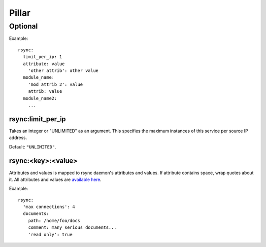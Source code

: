 .. Copyright (c) 2013, Hung Nguyen Viet
.. All rights reserved.
..
.. Redistribution and use in source and binary forms, with or without
.. modification, are permitted provided that the following conditions are met:
..
..     1. Redistributions of source code must retain the above copyright notice,
..        this list of conditions and the following disclaimer.
..     2. Redistributions in binary form must reproduce the above copyright
..        notice, this list of conditions and the following disclaimer in the
..        documentation and/or other materials provided with the distribution.
..
.. Neither the name of Hung Nguyen Viet nor the names of its contributors may be used
.. to endorse or promote products derived from this software without specific
.. prior written permission.
..
.. THIS SOFTWARE IS PROVIDED BY THE COPYRIGHT HOLDERS AND CONTRIBUTORS "AS IS"
.. AND ANY EXPRESS OR IMPLIED WARRANTIES, INCLUDING, BUT NOT LIMITED TO,
.. THE IMPLIED WARRANTIES OF MERCHANTABILITY AND FITNESS FOR A PARTICULAR
.. PURPOSE ARE DISCLAIMED. IN NO EVENT SHALL THE COPYRIGHT OWNER OR CONTRIBUTORS
.. BE LIABLE FOR ANY DIRECT, INDIRECT, INCIDENTAL, SPECIAL, EXEMPLARY, OR
.. CONSEQUENTIAL DAMAGES (INCLUDING, BUT NOT LIMITED TO, PROCUREMENT OF
.. SUBSTITUTE GOODS OR SERVICES; LOSS OF USE, DATA, OR PROFITS; OR BUSINESS
.. INTERRUPTION) HOWEVER CAUSED AND ON ANY THEORY OF LIABILITY, WHETHER IN
.. CONTRACT, STRICT LIABILITY, OR TORT (INCLUDING NEGLIGENCE OR OTHERWISE)
.. ARISING IN ANY WAY OUT OF THE USE OF THIS SOFTWARE, EVEN IF ADVISED OF THE
.. POSSIBILITY OF SUCH DAMAGE.

Pillar
======

Optional
--------

Example::

  rsync:
    limit_per_ip: 1
    attribute: value
      'other attrib': other value
    module_name:
      'mod attrib 2': value
      attrib: value
    module_name2:
      ...

rsync:limit_per_ip
~~~~~~~~~~~~~~~~~~

Takes an integer or "UNLIMITED" as an argument.
This specifies the maximum instances of this service per source IP
address.

Default: ``"UNLIMITED"``.

rsync:<key>:<value>
~~~~~~~~~~~~~~~~~~~

Attributes and values is mapped to rsync daemon's attributes and values. If
attribute contains space, wrap quotes about it. All attributes and values
are `available here <http://rsync.samba.org/documentation.html>`__.

Example::

  rsync:
    'max connections': 4
    documents:
      path: /home/foo/docs
      comment: many serious documents...
      'read only': true
